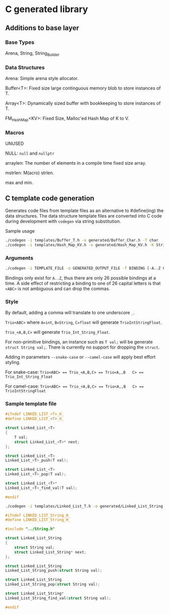 * C generated library

** Additions to base layer

*** Base Types

Arena, String, String_Builder

*** Data Structures

Arena: Simple arena style allocator.

Buffer<T>: Fixed size large continguous memory blob to store instances of T.

Array<T>: Dynamically sized buffer with bookkeeping to store instances of T.

FM_Hash_Map<KV>: Fixed Size, Malloc'ed Hash Map of K to V.

*** Macros

UNUSED

NULL: ~null~ and ~nullptr~

arraylen: The number of elements in a compile time fixed size array.

mstrlen: M(acro) strlen.

max and min.

** C template code generation

Generates code files from template files as an alternative to #define(ing) the
data structures. The data structure template files are converted into C code
during development with ~codegen~ via string substitution.

Sample usage
#+BEGIN_SRC bash
  ./codegen -i templates/Buffer_T.h -o generated/Buffer_Char.h -T char
  ./codegen -i templates/Hash_Map_KV.h -o generated/Hash_Map_KV.h -K String -V int -include ../String.h
#+END_SRC

*** Arguments

#+BEGIN_SRC bash
  ./codegen -i TEMPLATE_FILE -o GENERATED_OUTPUT_FILE -T BINDING [-A..Z OTHER_BINDINGS] [-include INCLUDE1 INCLUDE2...]
#+END_SRC

Bindings only exist for ~A..Z~, thus there are only 26 possible bindings at a
time. A side effect of restricting a binding to one of 26 capital letters is
that ~<ABC>~ is not ambiguous and can drop the commas.

*** Style

By default, adding a comma will translate to one underscore ~_~.

~Trio<ABC>~ where ~A=int~, ~B=String~, ~C=float~ will generate
~TrioIntStringFloat~.

~Trio_<A,B,C>~ will generate ~Trio_Int_String_Float~.

For non-primitive bindings, an instance such as ~T val;~ will be generate
~struct String val;~. There is currently no support for dropping the ~struct~.

Adding in parameters ~--snake-case~ or ~--camel-case~ will apply best effort
styling.

For snake-case:
~Trio<ABC> == Trio_<A,B,C> == Trio<A,,B   C> == Trio_Int_String_Float~

For camel-case:
~Trio<ABC> == Trio_<A,B,C> == Trio<A,,B   C> == TrioIntStringFloat~

*** Sample template file

#+BEGIN_SRC C
  #ifndef LINKED_LIST_<T>_H_
  #define LINKED_LIST_<T>_H_

  struct Linked_List_<T>
  {
      T val;
      struct Linked_List_<T>* next;
  };

  struct Linked_List_<T>
  Linked_List_<T>_push(T val);

  struct Linked_List_<T>
  Linked_List_<T>_pop(T val);

  struct Linked_List_<T>*
  Linked_List_<T>_find_val(T val);

  #endif
#+END_SRC

#+BEGIN_SRC bash
  ./codegen -i templates/Linked_List_T.h -o generated/Linked_List_String.h -T String -include ../String.h
#+END_SRC

#+BEGIN_SRC C
  #ifndef LINKED_LIST_String_H_
  #define LINKED_LIST_String_H_

  #include "../String.h"

  struct Linked_List_String
  {
      struct String val;
      struct Linked_List_String* next;
  };

  struct Linked_List_String
  Linked_List_String_push(struct String val);

  struct Linked_List_String
  Linked_List_String_pop(struct String val);

  struct Linked_List_String*
  Linked_List_String_find_val(struct String val);

  #endif
#+END_SRC
